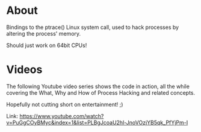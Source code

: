 * About
  Bindings to the ptrace() Linux system call, used to hack processes by altering the
  process' memory.

  Should just work on 64bit CPUs!
  
* Videos
  The following Youtube video series shows the code in action, all the while covering the
  What, Why and How of Process Hacking and related concepts.

  Hopefully not cutting short on entertainment! ;)

  Link:
  https://www.youtube.com/watch?v=PuGgCOyBMyc&index=1&list=PLBgJcoaU2hl-JnoVOzjYB5qk_PfYjPm-I
